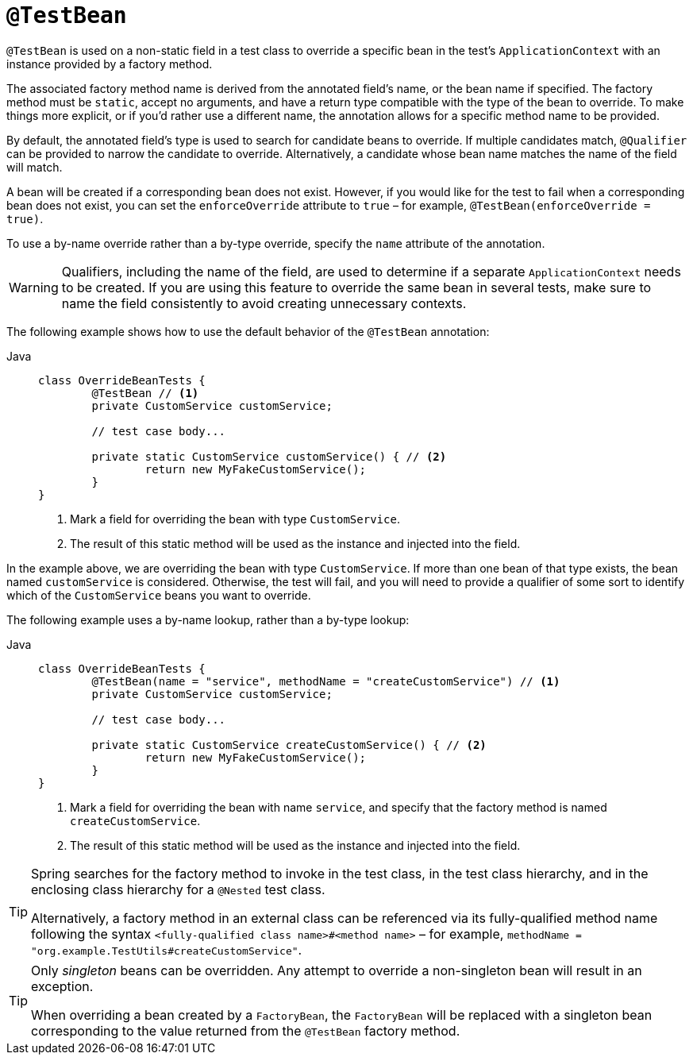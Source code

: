 [[spring-testing-annotation-beanoverriding-testbean]]
= `@TestBean`

`@TestBean` is used on a non-static field in a test class to override a specific bean in
the test's `ApplicationContext` with an instance provided by a factory method.

The associated factory method name is derived from the annotated field's name, or the
bean name if specified. The factory method must be `static`, accept no arguments, and
have a return type compatible with the type of the bean to override. To make things more
explicit, or if you'd rather use a different name, the annotation allows for a specific
method name to be provided.

By default, the annotated field's type is used to search for candidate beans to override.
If multiple candidates match, `@Qualifier` can be provided to narrow the candidate to
override. Alternatively, a candidate whose bean name matches the name of the field will
match.

A bean will be created if a corresponding bean does not exist. However, if you would like
for the test to fail when a corresponding bean does not exist, you can set the
`enforceOverride` attribute to `true` – for example, `@TestBean(enforceOverride = true)`.

To use a by-name override rather than a by-type override, specify the `name` attribute
of the annotation.

[WARNING]
====
Qualifiers, including the name of the field, are used to determine if a separate
`ApplicationContext` needs to be created. If you are using this feature to override the
same bean in several tests, make sure to name the field consistently to avoid creating
unnecessary contexts.
====

The following example shows how to use the default behavior of the `@TestBean` annotation:

[tabs]
======
Java::
+
[source,java,indent=0,subs="verbatim,quotes"]
----
	class OverrideBeanTests {
		@TestBean // <1>
		private CustomService customService;

		// test case body...

		private static CustomService customService() { // <2>
			return new MyFakeCustomService();
		}
	}
----
<1> Mark a field for overriding the bean with type `CustomService`.
<2> The result of this static method will be used as the instance and injected into the field.
======

In the example above, we are overriding the bean with type `CustomService`. If more than
one bean of that type exists, the bean named `customService` is considered. Otherwise,
the test will fail, and you will need to provide a qualifier of some sort to identify
which of the `CustomService` beans you want to override.

The following example uses a by-name lookup, rather than a by-type lookup:

[tabs]
======
Java::
+
[source,java,indent=0,subs="verbatim,quotes"]
----
	class OverrideBeanTests {
		@TestBean(name = "service", methodName = "createCustomService") // <1>
		private CustomService customService;

		// test case body...

		private static CustomService createCustomService() { // <2>
			return new MyFakeCustomService();
		}
	}
----
<1> Mark a field for overriding the bean with name `service`, and specify that the
    factory method is named `createCustomService`.
<2> The result of this static method will be used as the instance and injected into the field.
======

[TIP]
====
Spring searches for the factory method to invoke in the test class, in the test class
hierarchy, and in the enclosing class hierarchy for a `@Nested` test class.

Alternatively, a factory method in an external class can be referenced via its
fully-qualified method name following the syntax `<fully-qualified class name>#<method name>`
– for example, `methodName = "org.example.TestUtils#createCustomService"`.
====

[TIP]
====
Only _singleton_ beans can be overridden. Any attempt to override a non-singleton bean
will result in an exception.

When overriding a bean created by a `FactoryBean`, the `FactoryBean` will be replaced
with a singleton bean corresponding to the value returned from the `@TestBean` factory
method.
====
